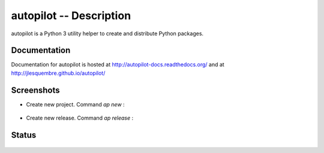 ==========================
 autopilot -- Description
==========================


autopilot is a Python 3 utility helper to create and distribute Python packages.


Documentation
-------------

Documentation for autopilot is hosted at http://autopilot-docs.readthedocs.org/
and at http://jlesquembre.github.io/autopilot/

Screenshots
-----------

- Create new project. Command `ap new` :

    .. image:: https://github.com/jlesquembre/autopilot/blob/master/docs/source/images/new_project.png


- Create new release. Command `ap release` :

    .. image:: https://github.com/jlesquembre/autopilot/blob/master/docs/source/images/new_release.png


Status
------
    .. image:: https://travis-ci.org/jlesquembre/autopilot.svg
        :target: https://travis-ci.org/jlesquembre/autopilot

..
    .. image:: https://coveralls.io/repos/jlesquembre/autopilot.png?branch=master
        :target: https://coveralls.io/r/jlesquembre/autopilot?branch=master
        :alt: Coverage Status


